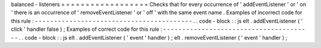 balanced
-
listeners
=
=
=
=
=
=
=
=
=
=
=
=
=
=
=
=
=
=
Checks
that
for
every
occurrence
of
'
addEventListener
'
or
'
on
'
there
is
an
occurrence
of
'
removeEventListener
'
or
'
off
'
with
the
same
event
name
.
Examples
of
incorrect
code
for
this
rule
:
-
-
-
-
-
-
-
-
-
-
-
-
-
-
-
-
-
-
-
-
-
-
-
-
-
-
-
-
-
-
-
-
-
-
-
-
-
-
-
-
-
.
.
code
-
block
:
:
js
elt
.
addEventListener
(
'
click
'
handler
false
)
;
Examples
of
correct
code
for
this
rule
:
-
-
-
-
-
-
-
-
-
-
-
-
-
-
-
-
-
-
-
-
-
-
-
-
-
-
-
-
-
-
-
-
-
-
-
-
-
-
-
.
.
code
-
block
:
:
js
elt
.
addEventListener
(
'
event
'
handler
)
;
elt
.
removeEventListener
(
'
event
'
handler
)
;
